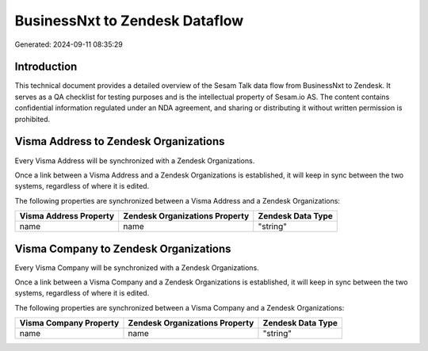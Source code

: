===============================
BusinessNxt to Zendesk Dataflow
===============================

Generated: 2024-09-11 08:35:29

Introduction
------------

This technical document provides a detailed overview of the Sesam Talk data flow from BusinessNxt to Zendesk. It serves as a QA checklist for testing purposes and is the intellectual property of Sesam.io AS. The content contains confidential information regulated under an NDA agreement, and sharing or distributing it without written permission is prohibited.

Visma Address to Zendesk Organizations
--------------------------------------
Every Visma Address will be synchronized with a Zendesk Organizations.

Once a link between a Visma Address and a Zendesk Organizations is established, it will keep in sync between the two systems, regardless of where it is edited.

The following properties are synchronized between a Visma Address and a Zendesk Organizations:

.. list-table::
   :header-rows: 1

   * - Visma Address Property
     - Zendesk Organizations Property
     - Zendesk Data Type
   * - name
     - name
     - "string"


Visma Company to Zendesk Organizations
--------------------------------------
Every Visma Company will be synchronized with a Zendesk Organizations.

Once a link between a Visma Company and a Zendesk Organizations is established, it will keep in sync between the two systems, regardless of where it is edited.

The following properties are synchronized between a Visma Company and a Zendesk Organizations:

.. list-table::
   :header-rows: 1

   * - Visma Company Property
     - Zendesk Organizations Property
     - Zendesk Data Type
   * - name
     - name
     - "string"

